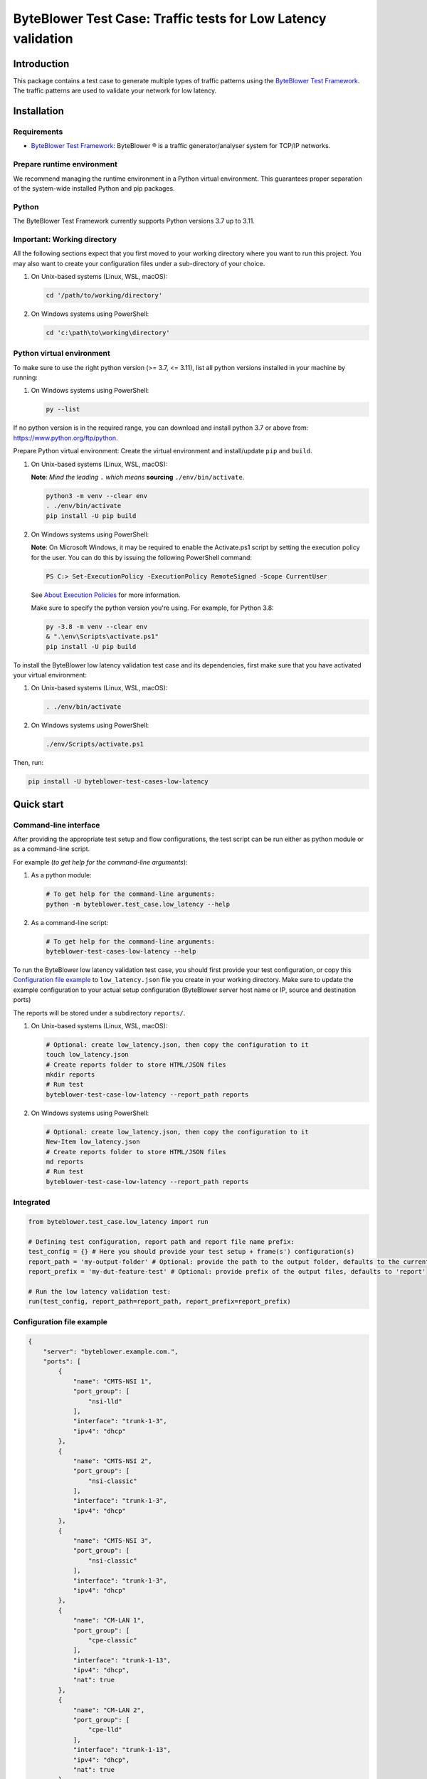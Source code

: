 **************************************************************
ByteBlower Test Case: Traffic tests for Low Latency validation
**************************************************************

.. footer::
   Copyright |copy| |year| - Excentis N.V.

.. |copy| unicode:: U+00A9 .. copyright sign
.. |year| date:: %Y

Introduction
============

This package contains a test case to generate multiple types of traffic
patterns using the `ByteBlower Test Framework`_. The traffic patterns
are used to validate your network for low latency.

.. _ByteBlower Test Framework: https://pypi.org/project/byteblower-test-framework/.

Installation
============

Requirements
------------

* `ByteBlower Test Framework`_: ByteBlower |registered| is a traffic
  generator/analyser system for TCP/IP networks.

.. |registered| unicode:: U+00AE .. registered sign

Prepare runtime environment
---------------------------

We recommend managing the runtime environment in a Python virtual
environment. This guarantees proper separation of the system-wide
installed Python and pip packages.

Python
------

The ByteBlower Test Framework currently supports Python versions
3.7 up to 3.11.

Important: Working directory
----------------------------

All the following sections expect that you first moved to your working
directory where you want to run this project. You may also want to create
your configuration files under a sub-directory of your choice.

#. On Unix-based systems (Linux, WSL, macOS):

   .. code-block:: shell

      cd '/path/to/working/directory'

#. On Windows systems using PowerShell:

   .. code-block:: shell

      cd 'c:\path\to\working\directory'

Python virtual environment
--------------------------

To make sure to use the right python version (>= 3.7, <= 3.11),
list all python versions installed in your machine by running:

#. On Windows systems using PowerShell:

   .. code-block:: shell

      py --list

If no python version is in the required range, you can download and install
python 3.7 or above from: https://www.python.org/ftp/python.

Prepare Python virtual environment: Create the virtual environment and
install/update ``pip`` and ``build``.

#. On Unix-based systems (Linux, WSL, macOS):

   **Note**: *Mind the leading* ``.`` *which means* **sourcing**
   ``./env/bin/activate``.

   .. code-block:: shell

      python3 -m venv --clear env
      . ./env/bin/activate
      pip install -U pip build

#. On Windows systems using PowerShell:

   **Note**: On Microsoft Windows, it may be required to enable the
   Activate.ps1 script by setting the execution policy for the user.
   You can do this by issuing the following PowerShell command:

   .. code-block:: shell

      PS C:> Set-ExecutionPolicy -ExecutionPolicy RemoteSigned -Scope CurrentUser

   See `About Execution Policies`_ for more information.

   Make sure to specify the python version you're using.
   For example, for Python 3.8:

   .. code-block:: shell

      py -3.8 -m venv --clear env
      & ".\env\Scripts\activate.ps1"
      pip install -U pip build

   .. _About Execution Policies: https://go.microsoft.com/fwlink/?LinkID=135170

To install the ByteBlower low latency validation test case and
its dependencies, first make sure that you have activated your
virtual environment:

#. On Unix-based systems (Linux, WSL, macOS):

   .. code-block:: shell

      . ./env/bin/activate

#. On Windows systems using PowerShell:

   .. code-block:: shell

      ./env/Scripts/activate.ps1

Then, run:

.. code-block:: shell

   pip install -U byteblower-test-cases-low-latency

Quick start
===========

Command-line interface
----------------------

After providing the appropriate test setup and flow configurations, the
test script can be run either as python module or as a command-line script.

For example (*to get help for the command-line arguments*):

#. As a python module:

   .. code-block:: shell

      # To get help for the command-line arguments:
      python -m byteblower.test_case.low_latency --help

#. As a command-line script:

   .. code-block:: shell

      # To get help for the command-line arguments:
      byteblower-test-cases-low-latency --help

To run the ByteBlower low latency validation test case, you should first
provide your test configuration, or copy this `Configuration file example`_ to
``low_latency.json`` file you create in your working directory. Make sure to
update the example configuration to your actual setup configuration
(ByteBlower server host name or IP, source and destination ports)

The reports will be stored under a subdirectory ``reports/``.

#. On Unix-based systems (Linux, WSL, macOS):

   .. code-block:: shell

      # Optional: create low_latency.json, then copy the configuration to it
      touch low_latency.json
      # Create reports folder to store HTML/JSON files
      mkdir reports
      # Run test
      byteblower-test-case-low-latency --report_path reports

#. On Windows systems using PowerShell:

   .. code-block:: shell

      # Optional: create low_latency.json, then copy the configuration to it
      New-Item low_latency.json
      # Create reports folder to store HTML/JSON files
      md reports
      # Run test
      byteblower-test-case-low-latency --report_path reports

Integrated
----------

.. code-block:: python

   from byteblower.test_case.low_latency import run

   # Defining test configuration, report path and report file name prefix:
   test_config = {} # Here you should provide your test setup + frame(s') configuration(s)
   report_path = 'my-output-folder' # Optional: provide the path to the output folder, defaults to the current working directory
   report_prefix = 'my-dut-feature-test' # Optional: provide prefix of the output files, defaults to 'report'

   # Run the low latency validation test:
   run(test_config, report_path=report_path, report_prefix=report_prefix)

Configuration file example
--------------------------

.. code-block:: json

   {
       "server": "byteblower.example.com.",
       "ports": [
           {
               "name": "CMTS-NSI 1",
               "port_group": [
                   "nsi-lld"
               ],
               "interface": "trunk-1-3",
               "ipv4": "dhcp"
           },
           {
               "name": "CMTS-NSI 2",
               "port_group": [
                   "nsi-classic"
               ],
               "interface": "trunk-1-3",
               "ipv4": "dhcp"
           },
           {
               "name": "CMTS-NSI 3",
               "port_group": [
                   "nsi-classic"
               ],
               "interface": "trunk-1-3",
               "ipv4": "dhcp"
           },
           {
               "name": "CM-LAN 1",
               "port_group": [
                   "cpe-classic"
               ],
               "interface": "trunk-1-13",
               "ipv4": "dhcp",
               "nat": true
           },
           {
               "name": "CM-LAN 2",
               "port_group": [
                   "cpe-lld"
               ],
               "interface": "trunk-1-13",
               "ipv4": "dhcp",
               "nat": true
           },
           {
               "name": "CM-LAN 3",
               "port_group": [
                   "cpe-lld"
               ],
               "interface": "trunk-1-13",
               "ipv4": "dhcp",
               "nat": true
           }
       ],
       "flows": [
           {
               "name": "L4S_FB",
               "source": {
                   "port_group": [
                       "nsi-lld"
                   ]
               },
               "destination": {
                   "port_group": [
                       "cpe-lld"
                   ]
               },
               "type": "l4s_frame_blasting",
               "frame_size": 1514,
               "bitrate": 1.5e5,
               "dscp": "0x10",
               "l4s_ecn": "l4s",
               "analysis": {
                   "latency": true
               }
           },
           {
               "name": "FB_Flow",
               "source": {
                   "port_group": [
                       "nsi-lld"
                   ]
               },
               "destination": {
                   "port_group": [
                       "cpe-lld"
                   ]
               },
               "type": "frame_blasting",
               "frame_size": 60,
               "frame_rate": 850,
               "dscp": "0x2E",
               "add_reverse_direction": true,
               "analysis": {
                   "latency": true
               }
           },
           {
               "name": "HTTP_Flow",
               "source": {
                   "port_group": [
                       "nsi-classic"
                   ]
               },
               "destination": {
                   "port_group": [
                       "cpe-classic"
                   ]
               },
               "type": "http",
               "initial_time_to_wait": 2.0,
               "request_duration": 40.0,
               "receive_window_scaling": 12
           },
           {
               "name": "Conference_Flow",
               "type": "conference",
               "source": {
                   "port_group": [
                       "nsi-classic"
                   ]
               },
               "destination": {
                   "port_group": [
                       "cpe-classic"
                   ]
               },
               "video": {
                   "frame_size": 1024,
                   "udp_src": 3480,
                   "udp_dest": 50020,
                   "frame_rate": 2600,
                   "number_of_frames": 12000,
                   "analysis": {
                       "latency": true
                   }
               },
               "voice": {
                   "udp_src": 3479,
                   "udp_dest": 50000,
                   "frame_rate": 5000
               },
               "screenshare": {
                   "frame_size": 252,
                   "frame_rate": 580,
                   "initial_time_to_wait": 15.0,
                   "duration": 11.0
               }
           },
           {
               "name": "Gaming_Flow",
               "type": "gaming",
               "dscp": "0x2B",
               "source": {
                   "port_group": [
                       "nsi-classic"
                   ]
               },
               "destination": {
                   "port_group": [
                       "cpe-classic"
                   ]
               },
               "analysis": {
                   "max_threshold_latency": 10.0
               }
           },
           {
               "name": "Voice_Flow",
               "type": "voice",
               "dscp": "0x2B",
               "source": {
                   "port_group": [
                       "nsi-classic"
                   ]
               },
               "destination": {
                   "port_group": [
                       "cpe-classic"
                   ]
               },
               "udp_src": 3579,
               "udp_dest": 50022,
               "number_of_frames": 50020,
               "analysis": {
                   "mos": true
               }
           },
           {
               "name": "Dynamic_FB_Flow",
               "source": {
                   "port_group": [
                       "nsi-classic"
                   ]
               },
               "destination": {
                   "port_group": [
                       "cpe-classic"
                   ]
               },
               "type": "dynamic_frame_blasting",
               "frame_size": 124,
               "frame_rate": 1500,
               "analysis": {
                   "latency": true
               }
           }
       ],
       "report": {
           "html_report": true,
           "json_report": false,
           "junit_xml_report": false
       },
       "enable_scouting_flows": true,
       "maximum_run_time": 30.0
   }
